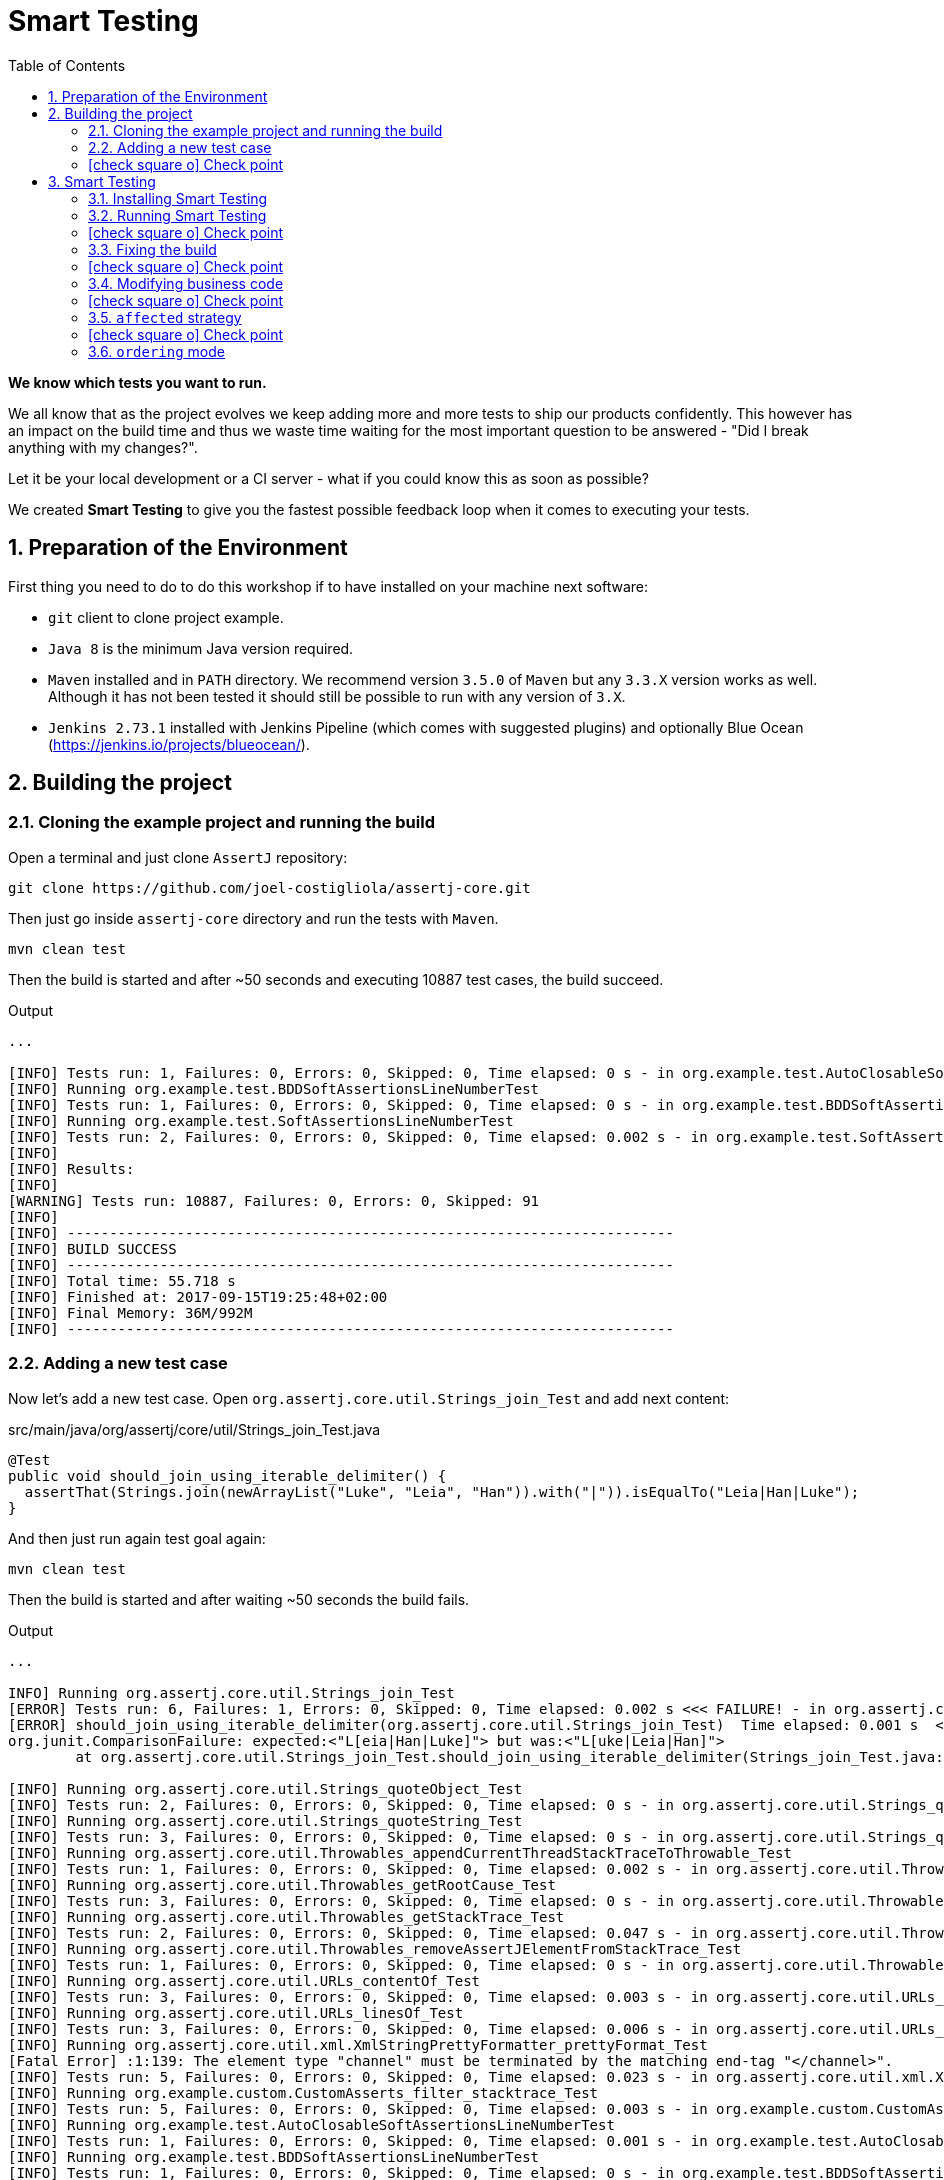 = Smart Testing
:numbered:
:sectlink:
:sectanchors:
:sectid:
:source-language: java
:source-highlighter: coderay
:sectnums:
:icons: font
:toc: left
:smart-testing-version: 0.0.1

*We know which tests you want to run.*

We all know that as the project evolves we keep adding more and more tests to ship our products confidently. This however has
an impact on the build time and thus we waste time waiting for the most important question to be answered - "Did I break anything with my changes?".

Let it be your local development or a CI server - what if you could know this as soon as possible?

We created *Smart Testing* to give you the fastest possible feedback loop when it comes to executing your tests.

== Preparation of the Environment

First thing you need to do to do this workshop if to have installed on your machine next software:

* `git` client to clone project example.
* `Java 8` is the minimum Java version required.
* `Maven` installed and in `PATH` directory. We recommend version `3.5.0` of `Maven` but any `3.3.X` version works as well.
Although it has not been tested it should still be possible to run with any version of `3.X`.
* `Jenkins 2.73.1` installed with Jenkins Pipeline (which comes with suggested plugins) and optionally Blue Ocean (https://jenkins.io/projects/blueocean/).

== Building the project
=== Cloning the example project and running the build

Open a terminal and just clone `AssertJ` repository:

....
git clone https://github.com/joel-costigliola/assertj-core.git
....

Then just go inside `assertj-core` directory and run the tests with `Maven`.

....
mvn clean test
....

Then the build is started and after ~50 seconds and executing 10887 test cases, the build succeed.

.Output
....
...

[INFO] Tests run: 1, Failures: 0, Errors: 0, Skipped: 0, Time elapsed: 0 s - in org.example.test.AutoClosableSoftAssertionsLineNumberTest
[INFO] Running org.example.test.BDDSoftAssertionsLineNumberTest
[INFO] Tests run: 1, Failures: 0, Errors: 0, Skipped: 0, Time elapsed: 0 s - in org.example.test.BDDSoftAssertionsLineNumberTest
[INFO] Running org.example.test.SoftAssertionsLineNumberTest
[INFO] Tests run: 2, Failures: 0, Errors: 0, Skipped: 0, Time elapsed: 0.002 s - in org.example.test.SoftAssertionsLineNumberTest
[INFO]
[INFO] Results:
[INFO]
[WARNING] Tests run: 10887, Failures: 0, Errors: 0, Skipped: 91
[INFO]
[INFO] ------------------------------------------------------------------------
[INFO] BUILD SUCCESS
[INFO] ------------------------------------------------------------------------
[INFO] Total time: 55.718 s
[INFO] Finished at: 2017-09-15T19:25:48+02:00
[INFO] Final Memory: 36M/992M
[INFO] ------------------------------------------------------------------------
....

=== Adding a new test case

Now let's add a new test case.
Open `org.assertj.core.util.Strings_join_Test` and add next content:

[source, java]
.src/main/java/org/assertj/core/util/Strings_join_Test.java
----
@Test
public void should_join_using_iterable_delimiter() {
  assertThat(Strings.join(newArrayList("Luke", "Leia", "Han")).with("|")).isEqualTo("Leia|Han|Luke");
}
----

And then just run again test goal again:

....
mvn clean test
....

Then the build is started and after waiting ~50 seconds the build fails.

.Output
....
...

INFO] Running org.assertj.core.util.Strings_join_Test
[ERROR] Tests run: 6, Failures: 1, Errors: 0, Skipped: 0, Time elapsed: 0.002 s <<< FAILURE! - in org.assertj.core.util.Strings_join_Test
[ERROR] should_join_using_iterable_delimiter(org.assertj.core.util.Strings_join_Test)  Time elapsed: 0.001 s  <<< FAILURE!
org.junit.ComparisonFailure: expected:<"L[eia|Han|Luke]"> but was:<"L[uke|Leia|Han]">
	at org.assertj.core.util.Strings_join_Test.should_join_using_iterable_delimiter(Strings_join_Test.java:61)

[INFO] Running org.assertj.core.util.Strings_quoteObject_Test
[INFO] Tests run: 2, Failures: 0, Errors: 0, Skipped: 0, Time elapsed: 0 s - in org.assertj.core.util.Strings_quoteObject_Test
[INFO] Running org.assertj.core.util.Strings_quoteString_Test
[INFO] Tests run: 3, Failures: 0, Errors: 0, Skipped: 0, Time elapsed: 0 s - in org.assertj.core.util.Strings_quoteString_Test
[INFO] Running org.assertj.core.util.Throwables_appendCurrentThreadStackTraceToThrowable_Test
[INFO] Tests run: 1, Failures: 0, Errors: 0, Skipped: 0, Time elapsed: 0.002 s - in org.assertj.core.util.Throwables_appendCurrentThreadStackTraceToThrowable_Test
[INFO] Running org.assertj.core.util.Throwables_getRootCause_Test
[INFO] Tests run: 3, Failures: 0, Errors: 0, Skipped: 0, Time elapsed: 0 s - in org.assertj.core.util.Throwables_getRootCause_Test
[INFO] Running org.assertj.core.util.Throwables_getStackTrace_Test
[INFO] Tests run: 2, Failures: 0, Errors: 0, Skipped: 0, Time elapsed: 0.047 s - in org.assertj.core.util.Throwables_getStackTrace_Test
[INFO] Running org.assertj.core.util.Throwables_removeAssertJElementFromStackTrace_Test
[INFO] Tests run: 1, Failures: 0, Errors: 0, Skipped: 0, Time elapsed: 0 s - in org.assertj.core.util.Throwables_removeAssertJElementFromStackTrace_Test
[INFO] Running org.assertj.core.util.URLs_contentOf_Test
[INFO] Tests run: 3, Failures: 0, Errors: 0, Skipped: 0, Time elapsed: 0.003 s - in org.assertj.core.util.URLs_contentOf_Test
[INFO] Running org.assertj.core.util.URLs_linesOf_Test
[INFO] Tests run: 3, Failures: 0, Errors: 0, Skipped: 0, Time elapsed: 0.006 s - in org.assertj.core.util.URLs_linesOf_Test
[INFO] Running org.assertj.core.util.xml.XmlStringPrettyFormatter_prettyFormat_Test
[Fatal Error] :1:139: The element type "channel" must be terminated by the matching end-tag "</channel>".
[INFO] Tests run: 5, Failures: 0, Errors: 0, Skipped: 0, Time elapsed: 0.023 s - in org.assertj.core.util.xml.XmlStringPrettyFormatter_prettyFormat_Test
[INFO] Running org.example.custom.CustomAsserts_filter_stacktrace_Test
[INFO] Tests run: 5, Failures: 0, Errors: 0, Skipped: 0, Time elapsed: 0.003 s - in org.example.custom.CustomAsserts_filter_stacktrace_Test
[INFO] Running org.example.test.AutoClosableSoftAssertionsLineNumberTest
[INFO] Tests run: 1, Failures: 0, Errors: 0, Skipped: 0, Time elapsed: 0.001 s - in org.example.test.AutoClosableSoftAssertionsLineNumberTest
[INFO] Running org.example.test.BDDSoftAssertionsLineNumberTest
[INFO] Tests run: 1, Failures: 0, Errors: 0, Skipped: 0, Time elapsed: 0 s - in org.example.test.BDDSoftAssertionsLineNumberTest
[INFO] Running org.example.test.SoftAssertionsLineNumberTest
[INFO] Tests run: 2, Failures: 0, Errors: 0, Skipped: 0, Time elapsed: 0.004 s - in org.example.test.SoftAssertionsLineNumberTest
[INFO]
[INFO] Results:
[INFO]
[ERROR] Failures:
[ERROR]   Strings_join_Test.should_join_using_iterable_delimiter:61 expected:<"L[eia|Han|Luke]"> but was:<"L[uke|Leia|Han]">
[INFO]
[ERROR] Tests run: 10888, Failures: 1, Errors: 0, Skipped: 91
[INFO]
[INFO] ------------------------------------------------------------------------
[INFO] BUILD FAILURE
[INFO] ------------------------------------------------------------------------
[INFO] Total time: 56.700 s
[INFO] Finished at: 2017-09-15T19:36:44+02:00
[INFO] Final Memory: 39M/1066M
[INFO] ------------------------------------------------------------------------
....

Now it is only about 50 seconds but think about in bigger projects were instead of seconds you need to wait minutes.
So if we know that we have just added a new test case, why not running the test class containing it, instead of running all tests?

This is exactly what *Smart Testing* does among other features.

:numbered!:
=== icon:check-square-o[] Check point
:numbered:

You've learnt:

* [*] Need to wait until build finishes to get failures.
* [*] Sometimes you already know which tests should be run.

== Smart Testing
=== Installing Smart Testing

Smart Testing is a Maven extension, not a Maven plugin, and this means that using it is slightly different than registering a plugin.

First thing to do is create a `.mvn` directory at root folder if does not exists.
Since AssertJ already contains this directory, you can skip this step.

....
mkdir .mvn
....

Inside this `.mvn` directory create an `extensions.xml` file with next content:

[source, xml, subs="attributes+"]
.${project_root}/.mvn/extensions.xml
----
<?xml version="1.0" encoding="UTF-8"?>
<extensions>
  <extension>
    <groupId>org.arquillian.smart.testing</groupId>
    <artifactId>maven-lifecycle-extension</artifactId>
    <version>{smart-testing-version}</version>
  </extension>
</extensions>
----

Then you need to update/force the surefire version.
For this case we are going to force to use the latest one `2.20`.

So let's open `pom.xml` file and replace:

[source, xml]
.pom.xml
----
<plugin>
  <artifactId>maven-surefire-plugin</artifactId>
  <configuration>
    <argLine>${argLine}</argLine>
  </configuration>
</plugin>
----

to:

[source, xml]
.pom.xml
----
<plugin>
  <artifactId>maven-surefire-plugin</artifactId>
  <version>2.20</version>
  <configuration>
    <argLine>${argLine}</argLine>
  </configuration>
</plugin>
----

IMPORTANT: Notice that in this case we are forcing which version of `surefire` plugin must be used.

=== Running Smart Testing

Now it is time to run build but with *Smart Testing* enabled.

....
mvn clean test -Dsmart.testing="new, changed"
....

And now the build still fails but it only executes the modified test instead of all tests.

.Output
....
INFO] -------------------------------------------------------
[INFO]  T E S T S
[INFO] -------------------------------------------------------
[WARNING] Corrupted stdin stream in forked JVM 1. See the dump file /Users/alex/git/assertj-core/target/surefire-reports/2017-09-18T12-23-11_531-jvmRun1.dumpstream
[INFO] Running org.assertj.core.util.Strings_join_Test
[ERROR] Tests run: 6, Failures: 1, Errors: 0, Skipped: 0, Time elapsed: 0.09 s <<< FAILURE! - in org.assertj.core.util.Strings_join_Test
[ERROR] should_join_using_iterable_delimiter(org.assertj.core.util.Strings_join_Test)  Time elapsed: 0.014 s  <<< FAILURE!
org.junit.ComparisonFailure: expected:<"L[eia|Han|Luke]"> but was:<"L[uke|Leia|Han]">

[INFO]
[INFO] Results:
[INFO]
[ERROR] Failures:
[ERROR]   Strings_join_Test.should_join_using_iterable_delimiter expected:<"L[eia|Han|Luke]"> but was:<"L[uke|Leia|Han]">
[INFO]
[ERROR] Tests run: 6, Failures: 1, Errors: 0, Skipped: 0
[INFO]
[INFO] ------------------------------------------------------------------------
[INFO] BUILD FAILURE
[INFO] ------------------------------------------------------------------------
....

==== Explanation of `smart.testing` property

But how do we know which tests are important and which ones not?
In previous example the important tests are those *tests* that has been added or modified in Git repo as local changes.

There are several strategies that you can choose from which determine what are the *important* tests.
Currently we have following strategies in place: `new`, `changed`, `affected` and `failed`.

To set them you need to set Java system property `smart.testing` to one or more strategies in comma-separated value form.

Currently next strategies has been used:

new strategy:: uses SCM information (currently only Git is supported) to detect new tests and treat them as important tests.
changed strategy:: is like `new` strategy, but it uses only tests that are modified.

In next sections we are going to see other strategies.

:numbered!:
=== icon:check-square-o[] Check point
:numbered:

You've learnt:

* [*] Smart Testing can run only new or modified tests
* [*] There are several strategies to choose from

=== Fixing the build

Let's fix the failing test, by setting the correct order in expected list:

[source, java]
.src/main/java/org/assertj/core/util/Strings_join_Test.java
----
@Test
public void should_join_using_iterable_delimiter() {
  assertThat(Strings.join(newArrayList("Luke", "Han", "Leia"))
            .with("|")).isEqualTo("Luke|Han|Leia");
}
----

Obviously now if you run again Smart Testing you'll get a build passed as result:

....
mvn clean test -Dsmart.testing="new, changed"
....

.Output
....
[INFO] Running org.assertj.core.util.Strings_join_Test
[INFO] Tests run: 6, Failures: 0, Errors: 0, Skipped: 0, Time elapsed: 0.106 s - in org.assertj.core.util.Strings_join_Test
[INFO]
[INFO] Results:
[INFO]
[INFO] Tests run: 6, Failures: 0, Errors: 0, Skipped: 0
[INFO]
[INFO] ------------------------------------------------------------------------
[INFO] BUILD SUCCESS
[INFO] ------------------------------------------------------------------------
....

Now let's commit all changes:

....
git add .
git commit -m "Adds new test case"
....

And run again the build:

....
mvn clean test -Dsmart.testing="new, changed"
....

And the output is:

.Output
....
[INFO] -------------------------------------------------------
[INFO]  T E S T S
[INFO] -------------------------------------------------------
[WARNING] Corrupted stdin stream in forked JVM 1. See the dump file /Users/alex/git/assertj-core/target/surefire-reports/2017-09-19T11-58-31_648-jvmRun1.dumpstream
[INFO]
[INFO] Results:
[INFO]
[INFO] Tests run: 0, Failures: 0, Errors: 0, Skipped: 0
....

Notice that no tests are executed.
The answer of this behaviour is that `new` and `changed` strategies in Smart Testing check by default local changes and not committed changes.
We'll learn in next sections how to change this.

:numbered!:
=== icon:check-square-o[] Check point
:numbered:

You've learnt:

* [*] `new` and `changed` strategies uses only Git local changes to detect new and modified tests.

=== Modifying business code

So far we've seen how `new` and `changed` strategies works with tests.
Of course this works in cases where you only create or modify a new test.
But what's happening if what you are modifying is a business class instead of a test?

Open `org.assertj.core.extractor.ByNameMultipleExtractor` class and modify next method

[source, java]
.src/main/java/org/assertj/core/extractor/ByNameMultipleExtractor.java
----
private List<Object> extractValues(T input, List<Extractor<T, Object>> singleExtractors) {
    List<Object> values = new ArrayList<>();

    for (Extractor<T, Object> extractor : singleExtractors) {
      values.add(extractor.extract(input));
    }
    return values;
  }
----

to add a `reverse` call:

[source, java]
.src/main/java/org/assertj/core/extractor/ByNameMultipleExtractor.java
----
private List<Object> extractValues(T input, List<Extractor<T, Object>> singleExtractors) {
    List<Object> values = new ArrayList<>();

    for (Extractor<T, Object> extractor : singleExtractors) {
      values.add(extractor.extract(input));
    }
    Collections.reverse(values);
    return values;
  }
----

And now do the same you did before by running Smart Testing with `new` and `changed` strategy.

....
mvn clean test -Dsmart.testing="new, changed"
....

And the output is:

.Output
....
[INFO] -------------------------------------------------------
[INFO]  T E S T S
[INFO] -------------------------------------------------------
[WARNING] Corrupted stdin stream in forked JVM 1. See the dump file /Users/alex/git/assertj-core/target/surefire-reports/2017-09-19T16-46-53_677-jvmRun1.dumpstream
[INFO]
[INFO] Results:
[INFO]
[INFO] Tests run: 0, Failures: 0, Errors: 0, Skipped: 0
....

So why there are not tests run?
The answer is that `new` and `changed` strategies just look for *tests* that are new or modified, but in this case we've not modified any test, but business code.

:numbered!:
=== icon:check-square-o[] Check point
:numbered:

You've learnt:

* [*] `new` and `changed` strategies detect only test changes, not business code changes.

=== `affected` strategy

Let's see `affected` strategy that deals with this use case.

Now run next command, which configures `affected` strategy.

....
mvn clean test -Dsmart.testing="affected"
....

and the output is:

.Output
....
INFO]
[ERROR] Tests run: 9921, Failures: 23, Errors: 0, Skipped: 69
[INFO]
[INFO] ------------------------------------------------------------------------
[INFO] BUILD FAILURE
[INFO] ------------------------------------------------------------------------
....

Notice that now some tests has been run, not all of them since the whole project has _10887_ tests but still a lot.

==== Explanation of `affected` strategy

`Affected` strategy uses a different approach to choose what are the important tests to run.
This strategy also relies on SCM information but in this case it retrieves any new or modified business class.

When this strategy gets all changes then inspect all tests of current project checking which ones imports these classes.
If the test exercises a business class that has been modified, we treat it as important so it will be executed earlier in the test plan.

But `affected` strategy not just get direct imports, but also the applies a transitivity to these imports.
Suppose we have `ATest.java` which imports `A.java`.
At the same time `A.java` imports `B.java` (ATest -> A -> B). If `B.java` is modified, then `ATest.java is considered an important test too.

And for this reason so many tests are considered important for a single change.
The main problem is that almost all tests indirectly depends on one class that depends on `org.assertj.core.extractor.ByNameMultipleExtractor`, so any change that occurs on that class it means running all of these tests.

Of course this depends on your test strategy and how your code is coupled, but in most cases you are not going to find this problem.

==== Prune search tree

In Smart Testing we support three ways to control transitivity:

* inclusions
* exclusions
* disable transitivity

For this case we are going to disable transitivity, so only tests that directly imports `org.assertj.core.extractor.ByNameMultipleExtractor` are run.

Run next command, with `affected` strategy and disabling transitivity.

....
mvn -Dsmart.testing="affected" -Dsmart.testing.affected.transitivity=false clean test
....

and the output is:

.Output
....
[INFO] -------------------------------------------------------
[INFO]  T E S T S
[INFO] -------------------------------------------------------
[WARNING] Corrupted stdin stream in forked JVM 1. See the dump file /Users/alex/git/assertj-core/target/surefire-reports/2017-09-21T16-03-56_987-jvmRun1.dumpstream
[INFO] Running org.assertj.core.extractor.ByNameMultipleExtractorTest
[ERROR] Tests run: 7, Failures: 3, Errors: 0, Skipped: 0, Time elapsed: 0.166 s <<< FAILURE! - in org.assertj.core.extractor.ByNameMultipleExtractorTest
....

In this concrete example to make `selective` mode useful we have disabled transitivity.
In other cases (usually when using external libraries) you will like to exclude these packages or just including current project package.
But of course it will depend on how you structure your project that you might need no prune or a concrete prune strategy.

:numbered!:
=== icon:check-square-o[] Check point
:numbered:

You've learnt:

* [*] `affected` strategy is used to get changes from business code and detect tests related to this part
* [*] `affected` strategy uses _imports_ to get which tests to execute
* [*] It scans transitivitly all imports by default (excluding `java` package)
* [*] You can prune import graph by using _inclusions_, _exclusions_ or disabling it.

=== `ordering` mode
